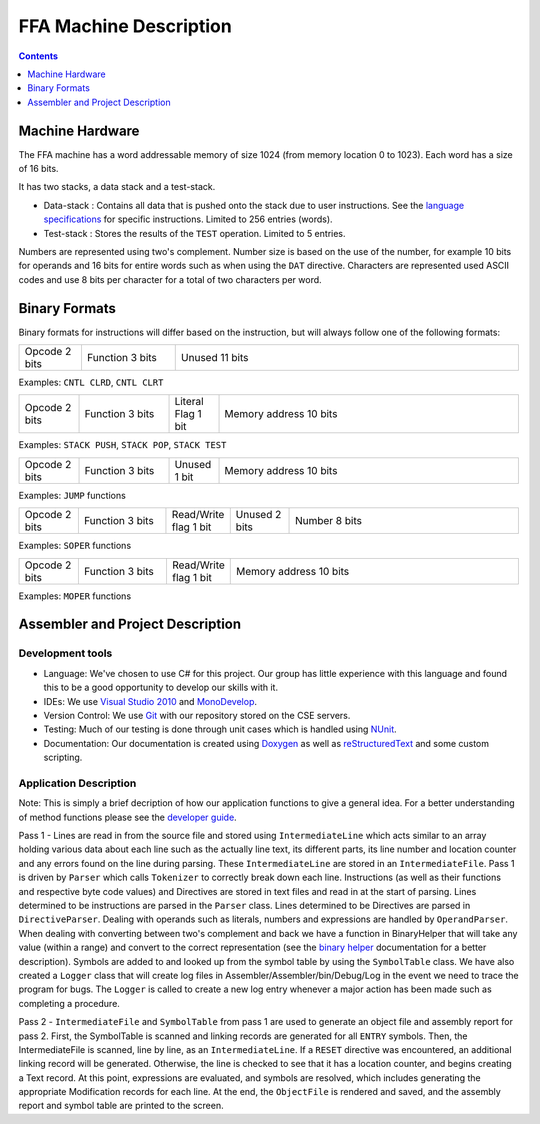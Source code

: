=======================
FFA Machine Description
=======================

.. contents::
    :depth: 1
    :backlinks: none

Machine Hardware
================

The FFA machine has a word addressable memory of size 1024 (from memory location 0 to 1023). Each word has a size of 16 bits.

It has two stacks, a data stack and a test-stack.

* Data-stack : Contains all data that is pushed onto the stack due to user instructions.  See the `language specifications <language_spec.html>`_ for specific instructions.  Limited to 256 entries (words).
* Test-stack : Stores the results of the ``TEST`` operation.  Limited to 5 entries.

Numbers are represented using two's complement.  Number size is based on the use of the number, for example 10 bits for operands and 16 bits for entire words such as when using the ``DAT`` directive.  Characters are represented used ASCII codes and use 8 bits per character for a total of two characters per word.

Binary Formats
==============

Binary formats for instructions will differ based on the instruction, but will always follow one of the following formats:

.. list-table::
   :widths: 6 9 33
   :header-rows: 0
   :stub-columns: 0
   
   * - Opcode 2 bits
     - Function 3 bits
     - Unused 11 bits

Examples: ``CNTL CLRD``, ``CNTL CLRT``


.. list-table::
   :widths: 6 9 5 30
   :header-rows: 0
   :stub-columns: 0
   
   * - Opcode 2 bits
     - Function 3 bits
     - Literal Flag 1 bit
     - Memory address 10 bits

Examples: ``STACK PUSH``, ``STACK POP``, ``STACK TEST``


.. list-table::
   :widths: 6 9 5 30
   :header-rows: 0
   :stub-columns: 0
   
   * - Opcode 2 bits
     - Function 3 bits
     - Unused 1 bit
     - Memory address 10 bits

Examples: ``JUMP`` functions


.. list-table::
   :widths: 6 9 5 6 24
   :header-rows: 0
   :stub-columns: 0
   
   * - Opcode 2 bits
     - Function 3 bits
     - Read/Write flag 1 bit
     - Unused 2 bits
     - Number 8 bits

Examples: ``SOPER`` functions


.. list-table::
   :widths: 6 9 5 30
   :header-rows: 0
   :stub-columns: 0
   
   * - Opcode 2 bits
     - Function 3 bits
     - Read/Write flag 1 bit
     - Memory address 10 bits

Examples: ``MOPER`` functions


Assembler and Project Description
=================================

Development tools
-----------------

* Language: We've chosen to use C# for this project. Our group has little experience with this language and found this to be a good opportunity to develop our skills with it.
* IDEs: We use `Visual Studio 2010 <http://msdn.microsoft.com/en-us/vstudio/aa718325>`_ and `MonoDevelop <http://monodevelop.com/>`_.
* Version Control: We use `Git <http://git-scm.com/>`_ with our repository stored on the CSE servers.
* Testing: Much of our testing is done through unit cases which is handled using `NUnit <http://www.nunit.org/>`_.
* Documentation: Our documentation is created using `Doxygen <http://www.doxygen.org/>`_ as well as `reStructuredText <http://docutils.sourceforge.net/rst.html>`_ and some custom scripting.

Application Description
-----------------------

Note: This is simply a brief decription of how our application functions to give a general idea. For a better understanding of method functions please see the `developer guide <annotated.html>`_.

Pass 1 - Lines are read in from the source file and stored using ``IntermediateLine`` which acts similar to an array holding various data about each line such as the actually line text, its different parts, its line number and location counter and any errors found on the line during parsing. These ``IntermediateLine`` are stored in an ``IntermediateFile``. Pass 1 is driven by ``Parser`` which calls ``Tokenizer`` to correctly break down each line. Instructions (as well as their functions and respective byte code values) and Directives are stored in text files and read in at the start of parsing. Lines determined to be instructions are parsed in the ``Parser`` class. Lines determined to be Directives are parsed in ``DirectiveParser``.  Dealing with operands such as literals, numbers and expressions are handled by ``OperandParser``. When dealing with converting between two's complement and back we have a function in BinaryHelper that will take any value (within a range) and convert to the correct representation (see the `binary helper <class_assembler_1_1_binary_helper.html>`_ documentation for a better description). Symbols are added to and looked up from the symbol table by using the ``SymbolTable`` class.  We have also created a ``Logger`` class that will create log files in Assembler/Assembler/bin/Debug/Log in the event we need to trace the program for bugs. The ``Logger`` is called to create a new log entry whenever a major action has been made such as completing a procedure.

Pass 2 - ``IntermediateFile`` and ``SymbolTable`` from pass 1 are used to generate an object file and assembly report for pass 2.
First, the SymbolTable is scanned and linking records are generated for all ``ENTRY`` symbols.
Then, the IntermediateFile is scanned, line by line, as an ``IntermediateLine``. If a ``RESET`` directive was encountered, an additional linking record will be generated.
Otherwise, the line is checked to see that it has a location counter, and begins creating a Text record. At this point, expressions are evaluated, and symbols are resolved, which includes generating the appropriate Modification records for each line.
At the end, the ``ObjectFile`` is rendered and saved, and the assembly report and symbol table are printed to the screen.

